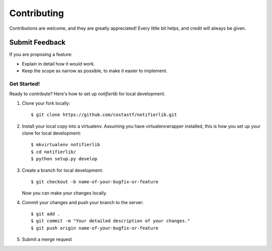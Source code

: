 ============
Contributing
============

Contributions are welcome, and they are greatly appreciated! Every
little bit helps, and credit will always be given.

Submit Feedback
~~~~~~~~~~~~~~~

If you are proposing a feature:

* Explain in detail how it would work.
* Keep the scope as narrow as possible, to make it easier to implement.

Get Started!
------------

Ready to contribute? Here's how to set up `notifierlib` for local development.

1. Clone your fork locally::

    $ git clone https://github.com/costastf/notifierlib.git

2. Install your local copy into a virtualenv. Assuming you have virtualenvwrapper installed, this is how you set up your clone for local development::

    $ mkvirtualenv notifierlib
    $ cd notifierlib/
    $ python setup.py develop

3. Create a branch for local development::

    $ git checkout -b name-of-your-bugfix-or-feature

   Now you can make your changes locally.

4. Commit your changes and push your branch to the server::

    $ git add .
    $ git commit -m "Your detailed description of your changes."
    $ git push origin name-of-your-bugfix-or-feature

5. Submit a merge request
